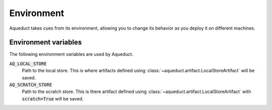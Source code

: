 Environment
===========

Aqueduct takes cues from its environment, allowing you to change its behavior as you
deploy it on different machines.

Environment variables
---------------------

The following environment variables are used by Aqueduct.

:code:`AQ_LOCAL_STORE`
    Path to the local store.
    This is where artifacts defined using :class:`~aqueduct.artifact.LocalStoreArtifact` 
    will be saved.

:code:`AQ_SCRATCH_STORE`
    Path to the scratch store.
    This is there artifact defined using :class:`~aqueduct.artifact.LocalStoreArtifact` 
    with :code:`scratch=True` will be saved.